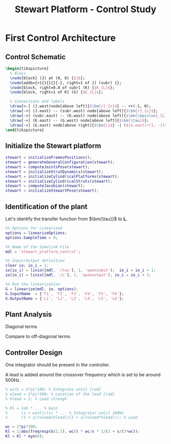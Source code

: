 #+TITLE: Stewart Platform - Control Study
:DRAWER:
#+HTML_LINK_HOME: ./index.html
#+HTML_LINK_UP: ./index.html

#+HTML_HEAD: <link rel="stylesheet" type="text/css" href="./css/htmlize.css"/>
#+HTML_HEAD: <link rel="stylesheet" type="text/css" href="./css/readtheorg.css"/>
#+HTML_HEAD: <script src="./js/jquery.min.js"></script>
#+HTML_HEAD: <script src="./js/bootstrap.min.js"></script>
#+HTML_HEAD: <script src="./js/jquery.stickytableheaders.min.js"></script>
#+HTML_HEAD: <script src="./js/readtheorg.js"></script>

#+PROPERTY: header-args:matlab  :session *MATLAB*
#+PROPERTY: header-args:matlab+ :comments org
#+PROPERTY: header-args:matlab+ :exports both
#+PROPERTY: header-args:matlab+ :results none
#+PROPERTY: header-args:matlab+ :eval no-export
#+PROPERTY: header-args:matlab+ :noweb yes
#+PROPERTY: header-args:matlab+ :mkdirp yes
#+PROPERTY: header-args:matlab+ :output-dir figs

#+PROPERTY: header-args:latex  :headers '("\\usepackage{tikz}" "\\usepackage{import}" "\\import{$HOME/Cloud/thesis/latex/}{config.tex}")
#+PROPERTY: header-args:latex+ :imagemagick t :fit yes
#+PROPERTY: header-args:latex+ :iminoptions -scale 100% -density 150
#+PROPERTY: header-args:latex+ :imoutoptions -quality 100
#+PROPERTY: header-args:latex+ :results file raw replace
#+PROPERTY: header-args:latex+ :buffer no
#+PROPERTY: header-args:latex+ :eval no-export
#+PROPERTY: header-args:latex+ :exports both
#+PROPERTY: header-args:latex+ :mkdirp yes
#+PROPERTY: header-args:latex+ :output-dir figs
#+PROPERTY: header-args:latex+ :post pdf2svg(file=*this*, ext="png")
:END:

* First Control Architecture
** Matlab Init                                                     :noexport:
#+begin_src matlab :tangle no :exports none :results silent :noweb yes :var current_dir=(file-name-directory buffer-file-name)
  <<matlab-dir>>
#+end_src

#+begin_src matlab :exports none :results silent :noweb yes
  <<matlab-init>>
#+end_src

#+begin_src matlab
  simulinkproject('./');
#+end_src

** Control Schematic
#+begin_src latex :file control_measure_rotating_2dof.pdf
  \begin{tikzpicture}
    % Blocs
    \node[block] (J) at (0, 0) {$J$};
    \node[addb={+}{}{}{}{-}, right=1 of J] (subr) {};
    \node[block, right=0.8 of subr] (K) {$K_{L}$};
    \node[block, right=1 of K] (G) {$G_{L}$};

    % Connections and labels
    \draw[<-] (J.west)node[above left]{$\bm{r}_{n}$} -- ++(-1, 0);
    \draw[->] (J.east) -- (subr.west) node[above left]{$\bm{r}_{L}$};
    \draw[->] (subr.east) -- (K.west) node[above left]{$\bm{\epsilon}_{L}$};
    \draw[->] (K.east) -- (G.west) node[above left]{$\bm{\tau}$};
    \draw[->] (G.east) node[above right]{$\bm{L}$} -| ($(G.east)+(1, -1)$) -| (subr.south);
  \end{tikzpicture}
#+end_src

#+RESULTS:
[[file:figs/control_measure_rotating_2dof.png]]

** Initialize the Stewart platform
#+begin_src matlab
  stewart = initializeFramesPositions();
  stewart = generateGeneralConfiguration(stewart);
  stewart = computeJointsPose(stewart);
  stewart = initializeStrutDynamics(stewart);
  stewart = initializeCylindricalPlatforms(stewart);
  stewart = initializeCylindricalStruts(stewart);
  stewart = computeJacobian(stewart);
  stewart = initializeStewartPose(stewart);
#+end_src

** Identification of the plant
Let's identify the transfer function from $\bm{\tau}}$ to $\bm{L}$.
#+begin_src matlab
  %% Options for Linearized
  options = linearizeOptions;
  options.SampleTime = 0;

  %% Name of the Simulink File
  mdl = 'stewart_platform_control';

  %% Input/Output definition
  clear io; io_i = 1;
  io(io_i) = linio([mdl, '/tau'], 1, 'openinput');  io_i = io_i + 1;
  io(io_i) = linio([mdl, '/L'], 1, 'openoutput'); io_i = io_i + 1;

  %% Run the linearization
  G = linearize(mdl, io, options);
  G.InputName  = {'F1', 'F2', 'F3', 'F4', 'F5', 'F6'};
  G.OutputName = {'L1', 'L2', 'L3', 'L4', 'L5', 'L6'};
#+end_src

** Plant Analysis
Diagonal terms
#+begin_src matlab :exports none
  freqs = logspace(1, 4, 1000);

  figure;

  ax1 = subplot(2, 1, 1);
  hold on;
  for i = 1:6
    plot(freqs, abs(squeeze(freqresp(G(i, i), freqs, 'Hz'))));
  end
  hold off;
  set(gca, 'XScale', 'log'); set(gca, 'YScale', 'log');
  ylabel('Amplitude [m/N]'); set(gca, 'XTickLabel',[]);

  ax2 = subplot(2, 1, 2);
  hold on;
  for i = 1:6
    plot(freqs, 180/pi*angle(squeeze(freqresp(G(i, i), freqs, 'Hz'))));
  end
  hold off;
  set(gca, 'XScale', 'log'); set(gca, 'YScale', 'lin');
  ylabel('Phase [deg]'); xlabel('Frequency [Hz]');
  ylim([-180, 180]);
  yticks([-180, -90, 0, 90, 180]);

  linkaxes([ax1,ax2],'x');
#+end_src

Compare to off-diagonal terms
#+begin_src matlab :exports none
  freqs = logspace(1, 4, 1000);

  figure;

  ax1 = subplot(2, 1, 1);
  hold on;
  for i = 1:5
    for j = i+1:6
      plot(freqs, abs(squeeze(freqresp(G(i, j), freqs, 'Hz'))), 'color', [0, 0, 0, 0.2]);
    end
  end
  set(gca,'ColorOrderIndex',1);
  plot(freqs, abs(squeeze(freqresp(G(1, 1), freqs, 'Hz'))));
  hold off;
  set(gca, 'XScale', 'log'); set(gca, 'YScale', 'log');
  ylabel('Amplitude [m/N]'); set(gca, 'XTickLabel',[]);

  ax2 = subplot(2, 1, 2);
  hold on;
  for i = 1:5
    for j = i+1:6
      plot(freqs, 180/pi*angle(squeeze(freqresp(G(i, j), freqs, 'Hz'))), 'color', [0, 0, 0, 0.2]);
    end
  end
  set(gca,'ColorOrderIndex',1);
  plot(freqs, 180/pi*angle(squeeze(freqresp(G(1, 1), freqs, 'Hz'))));
  hold off;
  set(gca, 'XScale', 'log'); set(gca, 'YScale', 'lin');
  ylabel('Phase [deg]'); xlabel('Frequency [Hz]');
  ylim([-180, 180]);
  yticks([-180, -90, 0, 90, 180]);

  linkaxes([ax1,ax2],'x');
#+end_src

** Controller Design
One integrator should be present in the controller.

A lead is added around the crossover frequency which is set to be around 500Hz.

#+begin_src matlab
  % wint = 2*pi*100; % Integrate until [rad]
  % wlead = 2*pi*500; % Location of the lead [rad]
  % hlead = 2; % Lead strengh

  % Kl = 1e6 * ... % Gain
  %      (s + wint)/(s) * ... % Integrator until 100Hz
  %      (1 + s/(wlead/hlead)/(1 + s/(wlead*hlead))); % Lead

  wc = 2*pi*100;
  Kl = 1/abs(freqresp(G(1,1), wc)) * wc/s * 1/(1 + s/(3*wc));
  Kl = Kl * eye(6);
#+end_src

#+begin_src matlab :exports none
  freqs = logspace(1, 3, 1000);

  figure;

  ax1 = subplot(2, 1, 1);
  hold on;
  plot(freqs, abs(squeeze(freqresp(Kl(1,1)*G(1, 1), freqs, 'Hz'))));
  hold off;
  set(gca, 'XScale', 'log'); set(gca, 'YScale', 'log');
  ylabel('Amplitude [m/N]'); set(gca, 'XTickLabel',[]);

  ax2 = subplot(2, 1, 2);
  hold on;
  plot(freqs, 180/pi*angle(squeeze(freqresp(Kl(1,1)*G(1, 1), freqs, 'Hz'))));
  hold off;
  set(gca, 'XScale', 'log'); set(gca, 'YScale', 'lin');
  ylabel('Phase [deg]'); xlabel('Frequency [Hz]');
  ylim([-180, 180]);
  yticks([-180, -90, 0, 90, 180]);

  linkaxes([ax1,ax2],'x');
#+end_src

#+begin_src matlab :exports none
  freqs = logspace(1, 4, 1000);

  figure;

  ax1 = subplot(2, 1, 1);
  hold on;
  for i = 1:5
    for j = i+1:6
      plot(freqs, abs(squeeze(freqresp(Kl(i,i)*G(i, j), freqs, 'Hz'))), 'color', [0, 0, 0, 0.2]);
    end
  end
  set(gca,'ColorOrderIndex',1);
  plot(freqs, abs(squeeze(freqresp(Kl(1,1)*G(1, 1), freqs, 'Hz'))));
  hold off;
  set(gca, 'XScale', 'log'); set(gca, 'YScale', 'log');
  ylabel('Amplitude [m/N]'); set(gca, 'XTickLabel',[]);

  ax2 = subplot(2, 1, 2);
  hold on;
  for i = 1:5
    for j = i+1:6
      plot(freqs, 180/pi*angle(squeeze(freqresp(Kl(i, i)*G(i, j), freqs, 'Hz'))), 'color', [0, 0, 0, 0.2]);
    end
  end
  set(gca,'ColorOrderIndex',1);
  plot(freqs, 180/pi*angle(squeeze(freqresp(Kl(1,1)*G(1, 1), freqs, 'Hz'))));
  hold off;
  set(gca, 'XScale', 'log'); set(gca, 'YScale', 'lin');
  ylabel('Phase [deg]'); xlabel('Frequency [Hz]');
  ylim([-180, 180]);
  yticks([-180, -90, 0, 90, 180]);

  linkaxes([ax1,ax2],'x');
#+end_src
